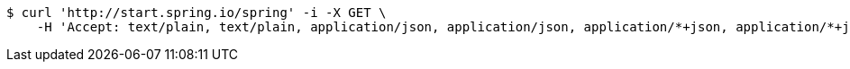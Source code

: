 [source,bash]
----
$ curl 'http://start.spring.io/spring' -i -X GET \
    -H 'Accept: text/plain, text/plain, application/json, application/json, application/*+json, application/*+json, */*, */*'
----